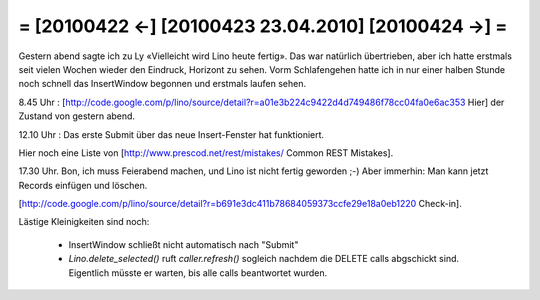 = [20100422 ←] [20100423 23.04.2010] [20100424 →] =
========================================================

Gestern abend sagte ich zu Ly «Vielleicht wird Lino heute fertig». Das war natürlich übertrieben, aber ich hatte erstmals seit vielen Wochen wieder den Eindruck, Horizont zu sehen. Vorm Schlafengehen hatte ich in nur einer halben Stunde noch schnell das InsertWindow begonnen und erstmals laufen sehen. 

8.45 Uhr : [http://code.google.com/p/lino/source/detail?r=a01e3b224c9422d4d749486f78cc04fa0e6ac353 Hier] der Zustand von gestern abend.

12.10 Uhr : Das erste Submit über das neue Insert-Fenster hat funktioniert.

Hier noch eine Liste von [http://www.prescod.net/rest/mistakes/ Common REST Mistakes].


17.30 Uhr. Bon, ich muss Feierabend machen, und Lino ist nicht fertig geworden ;-)
Aber immerhin: Man kann jetzt Records einfügen und löschen. 

[http://code.google.com/p/lino/source/detail?r=b691e3dc411b78684059373ccfe29e18a0eb1220 Check-in].


Lästige Kleinigkeiten sind noch:

 * InsertWindow schließt nicht automatisch nach "Submit"
 * `Lino.delete_selected()` ruft `caller.refresh()` sogleich nachdem die DELETE calls abgschickt sind. Eigentlich müsste er warten, bis alle calls beantwortet wurden.
